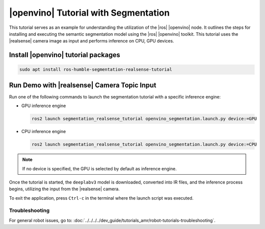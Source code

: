 .. segmentation-realsense-tutorial:

|openvino| Tutorial with Segmentation
=======================================

This tutorial serves as an example for understanding the utilization of the |ros| |openvino| node.
It outlines the steps for installing and executing the semantic segmentation model using the |ros| |openvino| toolkit.
This tutorial uses the |realsense| camera image as input and performs inference on CPU, GPU devices.


Install |openvino| tutorial packages
^^^^^^^^^^^^^^^^^^^^^^^^^^^^^^^^^^^^^^

.. code-block:: bash

   sudo apt install ros-humble-segmentation-realsense-tutorial

Run Demo with |realsense| Camera Topic Input
^^^^^^^^^^^^^^^^^^^^^^^^^^^^^^^^^^^^^^^^^^^^^^

Run one of the following commands to launch the segmentation tutorial with a specific inference engine:

*  GPU inference engine

   .. code-block::

      ros2 launch segmentation_realsense_tutorial openvino_segmentation.launch.py device:=GPU

*  CPU inference engine

   .. code-block::

      ros2 launch segmentation_realsense_tutorial openvino_segmentation.launch.py device:=CPU

.. note::

   If no device is specified, the GPU is selected by default as inference engine.

Once the tutorial is started, the ``deeplabv3`` model is downloaded, converted into IR files,
and the inference process begins, utilizing the input from the |realsense| camera.


To exit the application, press ``Ctrl-c`` in the terminal where the launch script was executed.

Troubleshooting
---------------


For general robot issues, go to: :doc:`../../../../dev_guide/tutorials_amr/robot-tutorials-troubleshooting`.